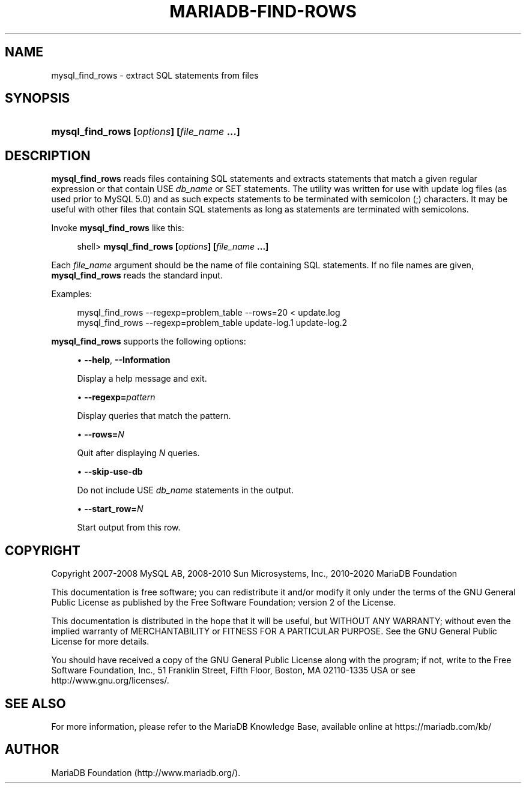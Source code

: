 '\" t
.\"
.TH "\FBMARIADB-FIND-ROWS\F" "1" "15 May 2020" "MariaDB 10\&.6" "MariaDB Database System"
.\" -----------------------------------------------------------------
.\" * set default formatting
.\" -----------------------------------------------------------------
.\" disable hyphenation
.nh
.\" disable justification (adjust text to left margin only)
.ad l
.\" -----------------------------------------------------------------
.\" * MAIN CONTENT STARTS HERE *
.\" -----------------------------------------------------------------
.\" mysql_find_rows
.SH "NAME"
mysql_find_rows \- extract SQL statements from files
.SH "SYNOPSIS"
.HP \w'\fBmysql_find_rows\ [\fR\fB\fIoptions\fR\fR\fB]\ [\fR\fB\fIfile_name\fR\fR\fB\ \&.\&.\&.]\fR\ 'u
\fBmysql_find_rows [\fR\fB\fIoptions\fR\fR\fB] [\fR\fB\fIfile_name\fR\fR\fB \&.\&.\&.]\fR
.SH "DESCRIPTION"
.PP
\fBmysql_find_rows\fR
reads files containing SQL statements and extracts statements that match a given regular expression or that contain
USE \fIdb_name\fR
or
SET
statements\&. The utility was written for use with update log files (as used prior to MySQL 5\&.0) and as such expects statements to be terminated with semicolon (;) characters\&. It may be useful with other files that contain SQL statements as long as statements are terminated with semicolons\&.
.PP
Invoke
\fBmysql_find_rows\fR
like this:
.sp
.if n \{\
.RS 4
.\}
.nf
shell> \fBmysql_find_rows [\fR\fB\fIoptions\fR\fR\fB] [\fR\fB\fIfile_name\fR\fR\fB \&.\&.\&.]\fR
.fi
.if n \{\
.RE
.\}
.PP
Each
\fIfile_name\fR
argument should be the name of file containing SQL statements\&. If no file names are given,
\fBmysql_find_rows\fR
reads the standard input\&.
.PP
Examples:
.sp
.if n \{\
.RS 4
.\}
.nf
mysql_find_rows \-\-regexp=problem_table \-\-rows=20 < update\&.log
mysql_find_rows \-\-regexp=problem_table  update\-log\&.1 update\-log\&.2
.fi
.if n \{\
.RE
.\}
.PP
\fBmysql_find_rows\fR
supports the following options:
.sp
.RS 4
.ie n \{\
\h'-04'\(bu\h'+03'\c
.\}
.el \{\
.sp -1
.IP \(bu 2.3
.\}
.\" mysql_find_rows: help option
.\" help option: mysql_find_rows
\fB\-\-help\fR,
\fB\-\-Information\fR
.sp
Display a help message and exit\&.
.RE
.sp
.RS 4
.ie n \{\
\h'-04'\(bu\h'+03'\c
.\}
.el \{\
.sp -1
.IP \(bu 2.3
.\}
.\" mysql_find_rows: regexp option
.\" regexp option: mysql_find_rows
\fB\-\-regexp=\fR\fB\fIpattern\fR\fR
.sp
Display queries that match the pattern\&.
.RE
.sp
.RS 4
.ie n \{\
\h'-04'\(bu\h'+03'\c
.\}
.el \{\
.sp -1
.IP \(bu 2.3
.\}
.\" mysql_find_rows: rows option
.\" rows option: mysql_find_rows
\fB\-\-rows=\fR\fB\fIN\fR\fR
.sp
Quit after displaying
\fIN\fR
queries\&.
.RE
.sp
.RS 4
.ie n \{\
\h'-04'\(bu\h'+03'\c
.\}
.el \{\
.sp -1
.IP \(bu 2.3
.\}
.\" mysql_find_rows: skip-use-db option
.\" skip-use-db option: mysql_find_rows
\fB\-\-skip\-use\-db\fR
.sp
Do not include
USE \fIdb_name\fR
statements in the output\&.
.RE
.sp
.RS 4
.ie n \{\
\h'-04'\(bu\h'+03'\c
.\}
.el \{\
.sp -1
.IP \(bu 2.3
.\}
.\" mysql_find_rows: start_row option
.\" start_row option: mysql_find_rows
\fB\-\-start_row=\fR\fB\fIN\fR\fR
.sp
Start output from this row\&.
.RE
.SH "COPYRIGHT"
.br
.PP
Copyright 2007-2008 MySQL AB, 2008-2010 Sun Microsystems, Inc., 2010-2020 MariaDB Foundation
.PP
This documentation is free software; you can redistribute it and/or modify it only under the terms of the GNU General Public License as published by the Free Software Foundation; version 2 of the License.
.PP
This documentation is distributed in the hope that it will be useful, but WITHOUT ANY WARRANTY; without even the implied warranty of MERCHANTABILITY or FITNESS FOR A PARTICULAR PURPOSE. See the GNU General Public License for more details.
.PP
You should have received a copy of the GNU General Public License along with the program; if not, write to the Free Software Foundation, Inc., 51 Franklin Street, Fifth Floor, Boston, MA 02110-1335 USA or see http://www.gnu.org/licenses/.
.sp
.SH "SEE ALSO"
For more information, please refer to the MariaDB Knowledge Base, available online at https://mariadb.com/kb/
.SH AUTHOR
MariaDB Foundation (http://www.mariadb.org/).
